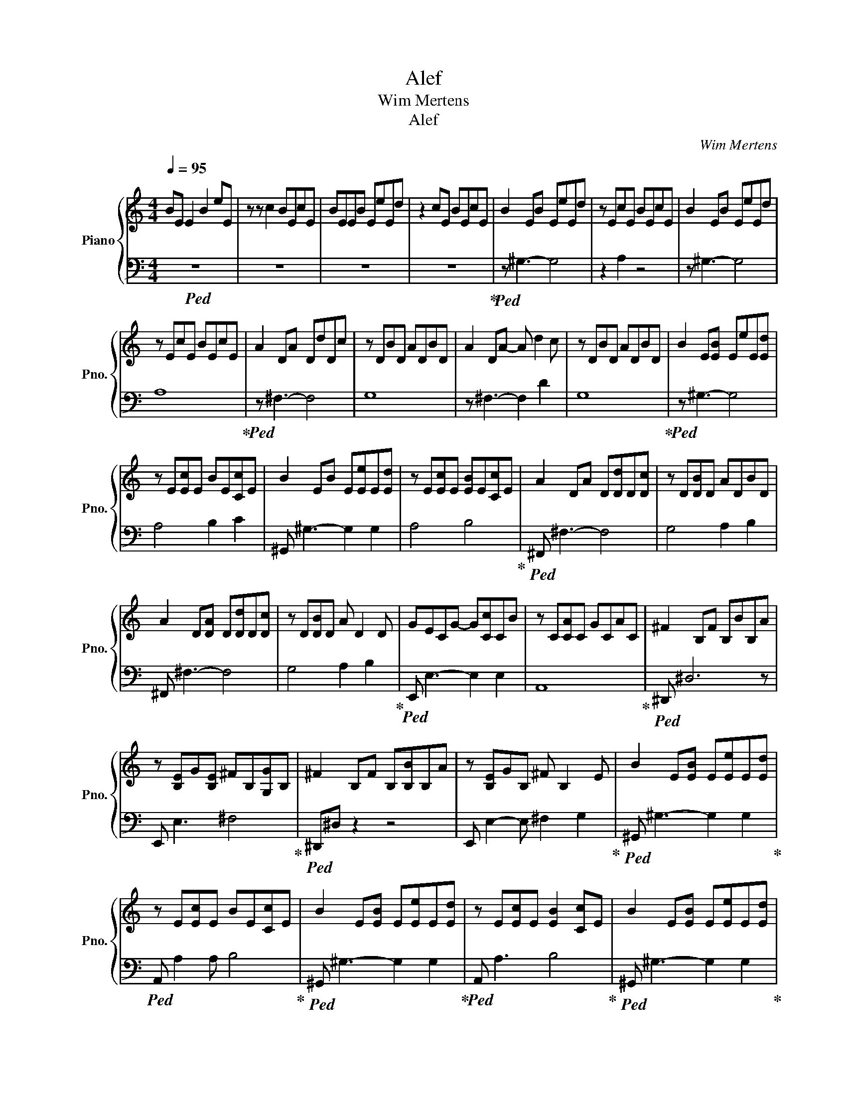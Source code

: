 X:1
T:Alef
T:Wim Mertens
T:Alef
C:Wim Mertens
%%score { 1 | 2 }
L:1/8
Q:1/4=95
M:4/4
K:C
V:1 treble nm="Piano" snm="Pno."
V:2 bass 
V:1
 BE E2 B2 eE | z z c2 BEcE | BEEB EeEd | z2 cE BEcE | B2 EB EeEd | z EcE BEcE | B2 EB EeEd | %7
 z EcE BEcE | A2 DA DdDc | z DBD ADBD | A2 DA- A d2 c | z DBD ADBD | B2 E[EB] EeE[Ed] | %13
 z E[Ec]E BE[Cc]E | B2 EB E[Ee]E[Ed] | z E[Ec]E [EB]E[Cc]E | A2 DA D[Dd]D[Dc] | z D[DB]D ADBD | %18
 A2 D[DA] D[Dd]D[Dc] | z D[DB]D A D2 D | GECG- G[Cc]CB | z C[CA]C GCAC | ^F2 B,F B,BB,A | %23
 z [B,E]G[B,E] ^FB,[G,G]B, | ^F2 B,F B,[B,B]B,A | z [B,E]GB, ^F B,2 E | B2 E[EB] E[Ee]E[Ed] | %27
 z E[Ec]E BE[Cc]E | B2 E[EB] E[Ee]E[Ed] | z E[Ec]E [EB]2 [Cc]E | B2 E[EB] E[Ee]E[Ed] | %31
 z E[Ec]E BE[Cc]E | A2 DA D[Dd]D[Dc] | z D[DB]D ADBD | A2 D[DA] D[Dd]D[Dc] | z D[DB]D ADBD | %36
 GECG C[Cc]C[CB] | z C[CA]C GCAC | ^F3 F- F B2 A | z [B,E]GB, [^F,^F]B,[G,G]B, | %40
 E2 A,E A,[A,A]A,[A,G] | z A,[A,F]A, [A,E]A,FA, | E2 A,E A,[A,A]A,[A,G] | z A,[A,F]A, E2 FA, | %44
 D2 G,D G,[G,G]G,[G,F] | z G,[G,E]G, G,2 EG, | D3 [G,D] G,[G,G]G,F | z G,EG, D G,3 | %48
 B2 E[EB] E[Ee]E[Ed] | z E[Ece]E BE[Cc]E | B2 E[EB] E[Ee]E[Ed] | z E[Ec]E [EB]E[Cc]E | %52
 A2 D[DA] D[Dd]D[Dc] | z D[DB]D [DA]DBD | A2 D[DA] D[Dd]D[Dc] | z D[DB]D AD[B,B]D | %56
 G2 C[CG] C[CGc]C[CB] | EC[CA]C GCAC | ^F2 B,[B,F] [B,F][B,B]B,[B,A] | %59
 z B,/E,/ [E,G]2 [E,^F]B,[EG]B, | ^F^DB,[B,F] B,[B,B]B,[B,A] | z E G2 ^F2 G2 | E3 E- E A2 G | %63
 z2 F2 E2 F2 | E3 E- E A2 G | z2 F2 E2 F2 | D3 D- D[DG]D[DF] | z2 E2 D2 E2 | D3 D [DG]G[DG]F | %69
 z2 E2 D2 E2 | C3 C- C F2 E | z2 D2 C2 D2 | B, z E,B, E,[B,E]E,D | z E,[E,C]E, [E,B,]E,[E,C]E, | %74
 z2 EE- EEED | z ECE- EE C2 | B2 E[EB] E[Ee]E[Ed] | EE[Ece]E [EB]E[Cc]E | B2 E[EB] E[Ee]E[Ed] | %79
 z E[Ec]E BE[Cc]E | B2 E[EB] E[Ee]E[Ed] | EE[Ec]E BE[Cc]E | A2 D[DA] D[Dd]D[Dc] | z D[DB]D ADBD | %84
 A2 D[DA] D[Dd]D[Dc] | z D[DB]D ADBD | GEC[CG] C[Cc][CE][CB] | z CAC GCAC | ^F3 F- F B2 A | %89
 z E G2 ^F2 G2 | ^F3 F- F B2 A | z2 G2 ^F2 G2 | E3 E- E A2 G | z2 F2 E2 F2 | E3 E E A2 G | %95
 z2 F2 E2 F2 | D3 D- D G2 [Ff] | z2 E2 [DF]2 E2 | C3 [CF]- [CF] [Ff]2 E | z2 DF CF D2 | %100
 z4 z EE[DEB] | z E C4 CE | z2 EE- E E2 D | z2 C4 C2 | z4 z DDC | z8 | z4 z C3 | z8 | z8 | z8 | %110
 E3 E- E4 | z2 F2 E2 F2 | z2 z E- E4 | z8 | z8 | z8 | z8 | z8 |] %118
V:2
!ped! z8 | z8 | z8 | z8!ped-up! |!ped! z ^G,3- G,4 | z2 A,2 z4 | z ^G,3- G,4 | A,8!ped-up! | %8
!ped! z ^F,3- F,4 | G,8 | z ^F,3- F,2 D2 | G,8!ped-up! |!ped! z ^G,3- G,4 | A,4 B,2 C2 | %14
 ^G,, ^G,3- G,2 G,2 | A,4 B,4!ped-up! |!ped! ^F,, ^F,3- F,4 | G,4 A,2 B,2 | ^F,, ^F,3- F,4 | %19
 G,4 A,2 B,2!ped-up! |!ped! E,, E,3- E,2 E,2 | A,,8!ped-up! |!ped! ^D,, ^D,6 z | %23
 E,, E,3 ^F,4!ped-up! |!ped! ^D,,^D, z2 z4 | E,, E,2- E, ^F,2 G,2!ped-up! | %26
!ped! ^G,, ^G,3- G,2 G,2!ped-up! |!ped! A,, A,2 A, B,4!ped-up! |!ped! ^G,, ^G,3- G,2 G,2!ped-up! | %29
!ped! A,, A,3 B,4!ped-up! |!ped! ^G,, ^G,3- G,2 G,2!ped-up! |!ped! A,, A,3 B,4!ped-up! | %32
!ped! ^F,, ^F,3- F,4!ped-up! |!ped! G,, G,3 A,2 B,2!ped-up! |!ped! ^F,, ^F,3- F,2 F,2!ped-up! | %35
!ped! G,, G,3 A,2 B,2 | E,, E,3- E,4 | A,, A,3- A,4!ped-up! | %38
!ped! ^D,,^D,[I:staff -1] B,2 B,2 B,2!ped-up! |!ped![I:staff +1] E,, E,2 z z4!ped-up! | %40
!ped! ^C,,^C, z2 z4!ped-up! |!ped! D,,D, z2 E,2 F,2!ped-up! |!ped! ^C,,^C, z2 z4!ped-up! | %43
!ped! D,, D,2- D, E,2 F,2 | z B,,, B,,6 | C,, C,3 D,2 E,2!ped-up! |!ped! B,,,8!ped-up! | %47
!ped! C,,8!ped-up! |!ped! ^G,,6 ^G,2!ped-up! |!ped! A,, A,3 B,4!ped-up! | %50
!ped! ^G,, ^G,3- G,2 G,2!ped-up! |!ped! A,, A,3 B,4!ped-up! |!ped! ^F,, ^F,3- F,3 F,!ped-up! | %53
!ped! G,, G,3 A,2 B,2!ped-up! |!ped! ^F,, ^F,3- F,2 F,2!ped-up! |!ped! G,, G,3 A,2 B,2 | %56
 E,, E,3- E,2 E,2 | A,, A,6- A, | ^D,,^D, z2 z4!ped-up! |!ped! E,,8!ped-up! | %60
!ped! ^D,,^D, z2 z4!ped-up! |!ped! E,,[I:staff -1][E,B,]B,B, B,B,G,B, | %62
[I:staff +1] ^C,,^C,A,A, A,A,[C,A,]A,!ped-up! |!ped! D,,A,A,A, E,A,F,A,!ped-up! | %64
!ped! ^C,,^C,A,A, A,A,[C,A,]A,!ped-up! |!ped! D,, [D,A,]2 A, E,A,F,A, | %66
 B,,,B,,G,G, G,G,[B,,,G,]G, | [C,,G,][C,G,]G,G, D,2 E,G, | B,,,B,,G,G, G,G,[B,,,G,]G,!ped-up! | %69
 C,, [C,G,]2 G, D,G,E,G, | A,,, A,,3 F,F,F,F, | D,, F,2 F, C, F,2 F, | ^G,,,^G,, z4 z2 | %73
 A,,, A,,4 z A,,2 | [^G,,,B,]^G,,E,[E,B,] E,B, [G,,E,]2 | A,,, E,3 B, E,3 | ^G,, ^G,3- G,2 G,2 | %77
 A,, A,3 B,4 | ^G,, ^G,3- G,2 G,2 | A,, A,3 B,4 | ^G,, ^G,3- G,2 G,2 | A,, A,3 B,4 | %82
 ^F,, ^F,3- F,2 F,2 | G,, G,3 A,2 B,2 | ^F,, ^F,3- F,4 | G,, G,3 A,2 B,2 | E,, E,3- E,4 | %87
 A,,4 G,4 | z ^D,,[^D,B,]B, B,B,[D,B,]B, | E,,>E,- E,B, ^F,B,G,B, | ^D,,^D,B,B, B,B,[D,B,]B, | %91
 E,, [E,B,]2 B, ^F,B,G,B, | ^C,,^C, A,2 A,A,A,A, | D,,[D,A,]A,A, E,A,F,A, | %94
 ^C,,^C,A,A, A,A,[C,A,]A, | D,,[D,A,]A,A, E,A,F,A, | B,,,B,,G,G, G,G,G,G, | %97
 C,, [C,G,]2 G, D,G,E,G, | A,,,A,,F,F, [A,,F,] F,2 F, | D,, [D,F,]2 F,- F,F,D,F, | %100
 [^G,,,B,]^G,,E,[E,B,] E,E,E,E, | [A,,,E,] [A,,E,]2 E, [B,,B,]E,C,E, | [^G,,,B,]^G,,E,B,- B,2 E,2 | %103
 A,,, E,2 E, [B,,B,]E,C,E, | [^F,,,A,]^F,,D,A, D,D, [F,,D,]2 | G,,,G,,_B,D, [D,A,]D,[D,B,]D, | %106
 [E,,,G,]E,,C,[C,G,] C,G,C,[G,_B,] | F,,,[F,,C,G,]A,C, G,C,A,C, | F,2 _B,,,F, _B,, _B,2 A, | %109
 [G,,,D,][G,,_B,,]G,D, F,2 [G,,G,]2 |!ped! [A,,,E,]A,,A,,E, A,,[A,,A,][A,,A,][A,,G,] | %111
 D,,,A,,[A,,F,]A,, [D,,A,,E,]A,,/F,/ F,A,, | [^C,,,E,]^C,,A,,E, A, A,2 G, | %113
 z2 F,2 [E,,E,][A,,A,]F,A,, | [^C,,,E,] ^C,,2 E, A,,A,A,,G, | ^C,,A,, F,2 [E,,E,]A, [F,,F,]2 | %116
 z2 D,2- D, A,,3 | z D,3- D,4!ped-up! |] %118

